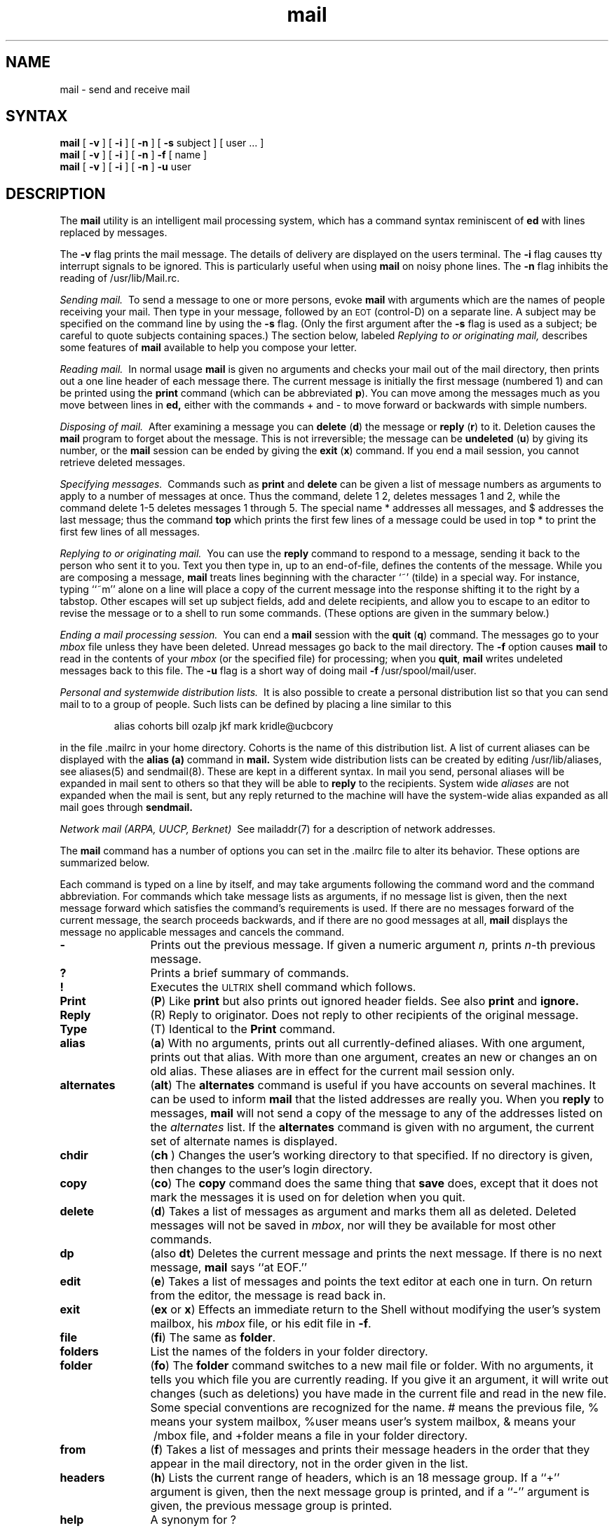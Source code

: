 .TH mail 1
.SH NAME
mail \- send and receive mail
.SH SYNTAX
.B mail
[
.B \-v
]
[
.B \-i
]
[
.B \-n
]
[
.B \-s
subject
]
[
user ...
]
.br
.B mail
[
.B \-v
]
[
.B \-i
]
[
.B \-n
]
.B \-f
[
name
]
.br
.B mail
[
.B \-v
]
[
.B \-i
]
[
.B \-n
]
.B \-u
user
.SH DESCRIPTION 
The
.B mail
utility is an intelligent mail processing system, which has
a command syntax reminiscent of
.B ed
with lines replaced by messages.
.PP
The
.B \-v
flag prints the mail message.  The details of
delivery are displayed on the users terminal.
The
.B \-i
flag causes tty interrupt signals to be ignored. This is
particularly useful when using
.B mail
on noisy phone lines.
The
.B \-n
flag inhibits the reading of /usr/lib/Mail.rc.
.PP
.I "Sending mail.\ "
To send a message to one or more persons, 
evoke 
.B mail
with arguments which are the names of people 
receiving your mail.  Then type in your message, followed
by an \s-2EOT\s0 (control\-D) on a separate line.
A subject may be specified on the command line by using the
.B \-s
flag. (Only the first argument after the
.B \-s
flag is used as a subject; be careful to quote subjects
containing spaces.)
The section below, labeled
.I "Replying to or originating mail,"
describes some features of
.B mail
available to help you compose your letter.
.PP
.I "Reading mail.\ "
In normal usage
.B mail
is given no arguments and checks your mail out of the
mail directory, then
prints out a one line header of each message there.
The current message is initially the first message (numbered 1)
and can be printed using the
.B print
command (which can be abbreviated \fBp\fR).
You can move among the messages much as you move between lines in
.B ed,
either with the commands + and - to move forward or backwards
with simple numbers.
.PP
.I "Disposing of mail.\ "
After examining a message you can
.B delete
(\fBd\fR)
the message or
.B reply
(\fBr\fR)
to it.
Deletion causes the
.B mail
program to forget about the message.
This is not irreversible; the message can be
.B undeleted
(\fBu\fR)
by giving its number, or the
.B mail
session can be ended by giving the
.B exit
(\fBx\fR)
command.
If you end a mail session, you cannot retrieve 
deleted messages.
.PP
.I "Specifying messages.\ "
Commands such as
.B print
and
.B delete
can be given a list of message numbers as arguments to apply
to a number of messages at once.
Thus the command, delete 1 2, deletes messages 1 and 2, while 
the command delete 1\-5
deletes messages 1 through 5.
The special name * addresses all messages, and $ addresses
the last message; thus the command
.B top
which prints the first few lines of a message could be used in
top * to print the first few lines of all messages.
.PP
.I "Replying to or originating mail.\ "
You can use the
.B reply
command to
respond to a message, sending it back to the
person who sent it to you.
Text you then type in, up to an end-of-file,
defines the contents of the message.
While you are composing a message,
.B mail
treats lines beginning with the character `~' (tilde) in a special way.
For instance, typing ``~m'' alone on a line will place a copy
of the current message into the response shifting it to
the right by a tabstop.
Other escapes will set up subject fields, add and delete recipients,
and allow you to escape to an editor to revise the
message or to a shell to run some commands.  (These options
are given in the summary below.)
.PP
.I "Ending a mail processing session.\ "
You can end a
.B mail
session with the
.B quit
(\fBq\fR)
command.
The messages go to your
.I mbox
file unless they have been deleted. 
Unread messages go back to the mail directory. 
The
.B \-f
option causes
.B mail
to read in the contents of your
.I mbox
(or the specified file)
for processing; when you
.BR quit ,
.B mail
writes undeleted messages back to this file.
The
.B \-u
flag is a short way of doing
mail
.B \-f
/usr/spool/mail/user.
.PP
.I "Personal and systemwide distribution lists.\ "
It is also possible to create a personal distribution list so that
you can send mail to 
to a group of people.
Such lists can be defined by placing a line 
similar to this
.IP
alias cohorts bill ozalp jkf mark kridle@ucbcory
.PP
in the file \&.mailrc in your home directory.
Cohorts is the name of this distribution list.
A list of current aliases can be displayed with the
.B alias
.B (a)
command in
.B mail.
System wide distribution lists can be created by editing
/usr/lib/aliases, see aliases(5)
and sendmail(8).
These are kept in a different syntax.
In mail you send, personal aliases will be expanded in mail sent
to others so that they will be able to \fBreply\fR to the recipients.
System wide \fIaliases\fR are not expanded when the mail is sent,
but any reply returned to the machine will have the system-wide
alias expanded as all mail goes through
.B sendmail.
.PP
.I "Network mail (ARPA, UUCP, Berknet)\ "
See mailaddr(7) for a description of network addresses.
.PP
The
.B mail
command has a number of options you can set in the .mailrc
file to alter its behavior. 
These options are summarized below.
.PP
Each command is typed on a line by itself, and may take arguments
following the command word and the command abbreviation. 
For commands which take message lists as arguments, if no message
list is given, then the next message forward which satisfies the
command's requirements is used.  If there are no messages forward of
the current message, the search proceeds backwards, and if there are no
good messages at all,
.B mail
displays the message no applicable messages and
cancels the command.
.TP 12n
.B \-
Prints out the previous message. If given a numeric
argument
.IR n,
prints
.IR n -th
previous message. 
.TP
.B ?
Prints a brief summary of commands.
.TP
.B !
Executes the \s-2ULTRIX\s0 shell command which follows.
.TP
.B Print
(\fBP\fR)
Like
.B print
but also prints out ignored header fields. See also
.B print
and
.B ignore.
.TP
.B Reply
(\fRR\fR)
Reply to originator. Does not reply to other
recipients of the original message.
.TP
.B Type
(\fTT\fR)
Identical to the
.B Print
command.
.TP
.B alias
(\fBa\fR) With no arguments,
prints out all currently-defined aliases.  With one
argument, prints out that alias.  With more than one argument, creates
an new or changes an on old alias.
These aliases are in effect for the current mail session only.
.TP
.B alternates
(\fBalt\fR)
The
.B alternates
command is useful if you have accounts on several machines.
It can be used to inform
.B mail
that the listed addresses are really you. When you
.B reply
to messages,
.B mail
will not send a copy of the message to any of the addresses
listed on the
.I alternates
list. If the
.B alternates
command is given with no argument, the current set of alternate
names is displayed.
.TP
.B chdir
(\fBch \fR) Changes the user's working directory to that specified.
If no directory is given, then changes to the user's login directory.
.TP
.B copy
(\fBco\fR)
The
.B copy
command does the same thing that
.B save 
does, except that it does not mark the messages it
is used on for deletion when you quit.
.TP
.B delete
(\fBd\fR) Takes a list of messages as argument and marks them all as deleted.
Deleted messages will not be saved in
.IR mbox ,
nor will they be available for most other commands.  
.TP
.B dp
(also \fBdt\fR) Deletes the current message and prints the next message.
If there is no next message, 
.B mail
says ``at EOF.''
.TP
.B edit
(\fBe\fR) Takes a list of messages and points the text editor at each one in
turn.  On return from the editor, the message is read back in.
.TP
.B exit
(\fBex\fR or \fBx\fR) Effects an immediate return to the Shell without
modifying the user's system mailbox, his
.I mbox
file, or his edit file in
.BR \-f .
.TP
.B file
(\fBfi\fR)
The same as
.BR folder .
.TP
.B folders
List the names of the folders in your folder directory.
.TP
.B folder
(\fBfo\fR)
The
.B folder
command switches to a new mail file or folder. With no
arguments, it tells you which file you are currently reading.
If you give it an argument, it will write out changes (such
as deletions) you have made in the current file and read in
the new file. Some special conventions are recognized for
the name. # means the previous file, % means your system
mailbox, %user means user's system mailbox, & means
your \~/mbox file, and +folder means a file in your folder
directory.
.TP
.B from
(\fBf\fR) Takes a list of messages and prints their message headers
in the order that they appear in the mail directory, not in the
order given in the list.
.TP
.B headers
(\fBh\fR) Lists the current range of headers, which is an 18 message group.  If
a ``+'' argument is given, then the next message group is printed, and if
a ``\-'' argument is given, the previous message group is printed.
.TP
.B help
A synonym for ?
.TP
.B hold
(\fBho\fR, also \fBpreserve\fR) Takes a message list and marks each
message therein to be saved in the
user's system mailbox instead of in
.IR mbox.
Does not override the
.B delete
command.
.TP
.B ignore
Add the list of header fields named to the
.IR "ignored list" .
Header fields in the ignore list are not printed
on your terminal when you print a message. This
command is very handy for suppression of certain machine-generated
header fields. The
.B Type
and
.B Print
commands can be used to print a message in its entirety, including
ignored fields. If
.B ignore
is executed with no arguments, it lists the current set of
ignored fields.
.TP
.B mail
(\fBm\fR) Takes as argument login names and distribution group names and sends
mail to those people.
.TP
.I mbox
Indicates that a list of messages be sent to 
.I mbox
in your home directory when you quit. This is the default
action for messages if you did
.I not
set the
.I hold
option. 
.TP
.B next
(\fBn\fR like \fB+\fR or CR) Goes to the next message in sequence and types it.
With an argument list, types the next matching message.
.TP
.B preserve
(\fBpre\fR)
A synonym for
.BR hold .
.TP
.B print
(\fBp\fR)
Takes a message list and types out each message on the user's terminal,
without printing any specified ignored fields.
.TP
.B Print
(\fBP\fR)
Prints a message in its entirety, including specified ignored fields.
.TP
.B quit
(\fBq\fR) Terminates the session, saving all undeleted, unsaved messages in
the user's
.I mbox
file in his login directory, preserving all messages marked with
.B hold
or
.B preserve
or never referenced
in his system mailbox, and removing all other messages from his system
mailbox.  If new mail has arrived during the session, the message
``You have new mail'' is given.  If given while editing a
mailbox file with the
.B \-f
flag, then the edit file is rewritten.  A return to the Shell is
effected, unless the rewrite of edit file fails, in which case the user
can escape with the
.B exit
command.
.TP
.B reply
(\fBr\fR)
Takes a message list and sends mail to the sender and all
recipients of the specified message.
The default message must not be deleted.
.TP
.B respond
A synonym for
.BR reply .
.TP
.B save
(\fBs\fR) Takes a message list and a filename and appends each message 
to the end of the file. 
The messages are saved in the order in which they appear in the
mail directory, not in that given in the message list.
The filename in quotes, followed by the line
count and character count is echoed on the user's terminal.  
.TP
.B set
(\fBse\fR) With no arguments, prints all variable values.  Otherwise, sets
option.  Arguments are of the form
``option=value''
or
``option.''
.TP
.B shell
(\fBsh\fR) Invokes an interactive version of the shell.
.TP
.B size
Takes a message list and prints out the size (in characters) of each
message.
The size of the messages are printed in the order that they
appear in the mail directory, not in that given in the list.
.TP
.B source
(\fBso\fR)
The
.B source
command reads
.B mail
commands from a file.
.TP
.B top
Takes a message list and prints the top few lines of each.  The number of
lines printed is controlled by the variable
.B toplines
and defaults to five.
.TP
.B type
(\fBt\fR) A synonym for
.BR print .
.TP
.B Type
(\fBT\fR) a synonym for
.BR Print .
.TP
.B unalias
Takes a list of names defined by
.B alias
commands and cancels the list of users.  The group names
no longer have any significance.
.TP
.B undelete
(\fBu\fR) Takes a message list and marks each one as
.I not
being deleted.
.TP
.B unset
Takes a list of option names and discards their remembered values;
the inverse of
.BR set .
.TP
.B visual
(\fBv\fR) Takes a message list and invokes the display editor on each message.
.TP
.B write
(\fBw\fR) A synonym for
.BR save .
.TP
.B xit
(\fBx\fR) A synonym for
.BR exit .
.TP
.B z
The
.B mail
command presents message headers in windowfuls as described under the
.B headers
command.  You can move forward to the next window with the
.B z
command. Also, you can move to the previous window by using
.BR z\- .
.PP
Here is a summary of the tilde escapes,
which are used when composing messages to perform
special functions.  Tilde escapes are only recognized at the beginning
of lines.  
.TP 12n
.BR ~! command
Execute the indicated shell command, then return to the message.
.TP
\fB~?  				.\"  Begin
Prints a brief summary of tilde commands.
.TP
\fB~:
Executes the mail commands. (e.g., The command 
.B ~:10 
prints out message number 10 while
.B ~:-
prints out the previous message. 		.\" End 
.TP
\fB~c\fR name ...
Add the given names to the list of carbon copy recipients.
.TP
.B ~d
Read the file ``dead.letter'' from your home directory into the message.
.TP
.B ~e
Invoke the text editor on the message collected so far.  After the
editing session is finished, you may continue appending text to the
message.
.TP
\fB~f\fR messages
Read the named messages into the message being sent.
If no messages are specified, read in the current message.
.TP
.B ~h
Edit the message header fields by typing each one in turn and allowing
the user to append text to the end or modify the field by using the
current terminal erase and kill characters.
.TP
\fB~m\fR messages
Read the named messages into the message being sent, shifted one tab 
space to the right. 
If no messages are specified, read the current message.
.TP
.B ~p
Print out the message collected so far, prefaced by the message header
fields.
.TP
.B ~q
Abort the message being sent, copying the message to
``dead.letter''
in your home directory if
.B save
is set.
.TP
\fB~r\fR filename
Read the named file into the message.
.TP
\fB~s\fR string
Cause the named string to become the current subject field.
.TP
\fB~t\fR name ...
Add the given names to the direct recipient list.
.TP
.B ~v
Invoke an alternate editor (defined by the VISUAL option) on the
message collected so far.  Usually, the alternate editor will be a
screen editor.  After you quit the editor, you may resume appending
text to the end of your message.
.TP
\fB~w\fR filename
Write the message onto the named file.
.TP
\fB~\||\|\fRcommand
Pipe the message through the command as a filter.  If the command gives
no output or terminates abnormally, retain the original text of the
message.  The command
fmt(1)
is often used as
.I command
to rejustify the message.
.TP
.BR ~~ string
Insert the string of text in the message prefaced by a single ~.  If
you have changed the escape character, then you should double
that character in order to send it.
.PP
Options are controlled via the
.B set
and
.B unset
commands.  Options may be either binary, in which case you should 
see whether or not they are set, or string, in which
case the actual value is of interest.
The binary options include the following:
.TP 15n
.B append
Causes messages saved in
.I mbox
to be appended to the end rather than prepended.
(This is set in
/usr/lib/Mail.rc
on version 7 systems.)
.TP
.B ask
Causes
.I mail
to prompt you for the subject of each message you send.  If
you simply respond with a newline, no subject field will be sent.
.TP
.B askcc
Causes you to be prompted for additional carbon copy recipients at the
end of each message.  Responding with a newline indicates your
satisfaction with the current list.
.TP
.B autoprint
Causes the
.B delete
command to behave like
.B dp
\- thus, after deleting a message, the next one will be typed
automatically.
.TP
.B debug
Setting the binary option
.I debug
is the same as specifying
.B \-d
on the command line and causes
.B mail
to output all sorts of information useful for debugging
.B mail.
.TP
.B dot
The binary option
.I dot
causes
.B mail
to interpret a period alone on a line as the terminator
of a message you are sending.
.TP
.B hold
This option is used to hold messages in the system mailbox
by default.
.TP
.B ignore
Causes interrupt signals from your terminal to be ignored and echoed as
@'s.
.TP
.B ignoreeof
An option related to
.I dot
is
.I ignoreeof
which makes
.B mail
refuse to accept a control-d as the end of a message.
.I Ignoreeof
also applies to
.B mail
command mode.
.TP
.B msgprompt
When sending mail, prompts you for the message text and
indicates how to terminate the message.
.TP
.B metoo
Usually, when a group is expanded that contains the sender, the sender
is removed from the expansion.  Setting this option causes the sender
to be included in the group.
.TP
.B nosave
Normally, when you abort a message with two \s-2RUBOUT\s0,
.B mail
A
copies the partial letter to the file ``dead.letter''
in your home directory. Setting the binary option
.I nosave
prevents this.
.TP
.B quiet
Suppresses the printing of the version when first invoked.
.TP
.B verbose
Setting the option
.I verbose
is the same as using the
.B \-v
flag on the command line. When mail runs in verbose mode,
the message is displayed on the user's
terminal.
.PP
These have string values:
.TP 15n
EDITOR
Pathname of the text editor to use in the
.B edit
command and ~e escape.  If not defined, then a default editor is used.
.TP
SHELL
Pathname of the shell to use in the
.B !
command and the ~! escape.  A default shell is used if this option is
not defined.
.TP
VISUAL
Pathname of the text editor to use in the
.B visual
command and ~v escape.
.TP
.B crt
The valued option
.I crt
is used as a threshold to determine how long a message must
be before
.B more
is used to read it.
.TP
.B escape
If defined, the first character of this option gives the character to
use in the place of ~ to denote escapes.
.TP
.B folder
The name of the directory to use for storing folders of
messages. If this name begins with a `/',
.B mail
considers it to be an absolute pathname; otherwise, the
folder directory is found relative to your home directory.
.TP
.B record
If defined, gives the pathname of the file used to record all outgoing
mail.  If not defined, then outgoing mail is not so saved.
.TP
.B toplines
If defined, gives the number of lines of a message to be printed out
with the
.B top
command; normally, the first five lines are printed.
.SH FILES
.if n .ta 2.5i
.if t .ta 1.8i
/usr/spool/mail/* 	mail directory	
.br
~/mbox	your read mail
.br
~/.mailrc	file giving initial mail commands
.br
/tmp/R#	temporary for editor escape
.br
/usr/lib/Mail.help*	help files
.br
/usr/lib/Mail.rc	system initialization file
.br
Message*	temporary for editing messages
.SH "SEE ALSO"
binmail(1), fmt(1), newaliases(1), aliases(5),
mailaddr(7), sendmail(8)
